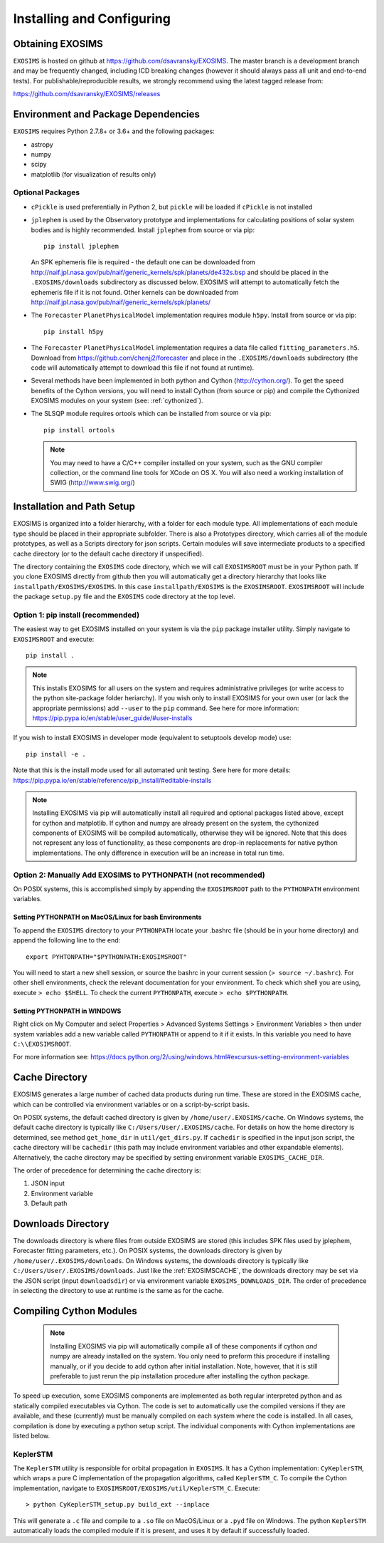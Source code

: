 .. _install:

Installing and Configuring
####################################

Obtaining EXOSIMS
=========================================

``EXOSIMS`` is hosted on github at https://github.com/dsavransky/EXOSIMS.  The master branch is a development branch and may be frequently changed, including ICD breaking changes (however it should always pass all unit and end-to-end tests).  For publishable/reproducible results, we strongly recommend using the latest tagged release from:

https://github.com/dsavransky/EXOSIMS/releases

Environment and Package Dependencies
==========================================

``EXOSIMS`` requires Python 2.7.8+ or 3.6+ and the following packages:

* astropy
* numpy
* scipy
* matplotlib (for visualization of results only)


Optional Packages
---------------------
* ``cPickle`` is used preferentially in Python 2, but ``pickle`` will be loaded if ``cPickle`` is not installed
* ``jplephem`` is used by the Observatory prototype and implementations for calculating positions of solar system bodies and is highly recommended.  Install ``jplephem`` from source or via pip:
  ::
  
   pip install jplephem

  An SPK ephemeris file is required - the default one can be downloaded from http://naif.jpl.nasa.gov/pub/naif/generic_kernels/spk/planets/de432s.bsp and should be placed in the ``.EXOSIMS/downloads`` subdirectory as discussed below. EXOSIMS will attempt to automatically fetch the ephemeris file if it is not found. Other kernels can be downloaded from http://naif.jpl.nasa.gov/pub/naif/generic_kernels/spk/planets/
* The ``Forecaster`` ``PlanetPhysicalModel`` implementation requires module ``h5py``.  Install from source or via pip:
  ::

   pip install h5py
    
* The ``Forecaster`` ``PlanetPhysicalModel`` implementation requires a data file called ``fitting_parameters.h5``.  Download from https://github.com/chenjj2/forecaster and place in the ``.EXOSIMS/downloads`` subdirectory (the code will automatically attempt to download this file if not found at runtime). 
* Several methods have been implemented in both python and Cython (http://cython.org/).  To get the speed benefits of the Cython versions, you will need to install Cython (from source or pip) and compile the Cythonized EXOSIMS modules on your system (see: :ref:`cythonized`).
* The SLSQP module requires ortools which can be installed from source or via pip:
  ::

   pip install ortools

  .. note::
    
    You may need to have a C/C++ compiler installed on your system, such as the GNU compiler collection, or the command line tools for XCode on OS X.  You will also need a working installation of SWIG (http://www.swig.org/)


Installation and Path Setup
=============================
EXOSIMS is organized into a folder hierarchy, with a folder for each module type.  All implementations of each module type should be placed in their appropriate subfolder.  There is also a Prototypes directory, which carries all of the module prototypes, as well as a Scripts directory for json scripts.  Certain modules will save intermediate products to a specified cache directory (or to the default cache directory if unspecified).  

.. _EXOSIMSROOT:

The directory containing the ``EXOSIMS`` code directory, which we will call ``EXOSIMSROOT`` must be in your Python path.  If you clone EXOSIMS directly from github then you will automatically get a directory hierarchy that looks like ``installpath/EXOSIMS/EXOSIMS``.  In this case ``installpath/EXOSIMS`` is the ``EXOSIMSROOT``.  ``EXOSIMSROOT`` will include the package ``setup.py`` file and the ``EXOSIMS`` code directory at the top level.

Option 1: pip install (recommended)
--------------------------------------
The easiest way to get EXOSIMS installed on your system is via the ``pip`` package installer utility.  Simply navigate to ``EXOSIMSROOT`` and execute:
::

   pip install .

.. note::

   This installs EXOSIMS for all users on the system and requires administrative privileges (or write access to the python site-package folder heriarchy).  If you wish only to install EXOSIMS for your own user (or lack the appropriate permissions) add ``--user`` to the ``pip`` command.  See here for more information: https://pip.pypa.io/en/stable/user_guide/#user-installs

If you wish to install EXOSIMS in developer mode (equivalent to setuptools develop mode) use:
::

   pip install -e .

Note that this is the install mode used for all automated unit testing.  Sere here for more details: https://pip.pypa.io/en/stable/reference/pip_install/#editable-installs

.. note::

     Installing EXOSIMS via pip will automatically install all required and optional packages listed above, except for cython and matplotlib.  If cython and numpy are already present on the system, the cythonized components of EXOSIMS will be compiled automatically, otherwise they will be ignored.  Note that this does not represent any loss of functionality, as these components are drop-in replacements for native python implementations.  The only difference in execution will be an increase in total run time. 

Option 2: Manually Add EXOSIMS to PYTHONPATH (not recommended)
----------------------------------------------------------------

On POSIX systems, this is accomplished simply by appending the ``EXOSIMSROOT`` path to the ``PYTHONPATH`` environment variables.

Setting PYTHONPATH on MacOS/Linux for bash Environments
^^^^^^^^^^^^^^^^^^^^^^^^^^^^^^^^^^^^^^^^^^^^^^^^^^^^^^^^^
To append the ``EXOSIMS`` directory to your ``PYTHONPATH`` locate your .bashrc file (should be in your home directory) and append the following line to the end:
::

   export PYHTONPATH="$PYTHONPATH:EXOSIMSROOT"

You will need to start a new shell session, or source the bashrc in your current session (``> source ~/.bashrc``). For other shell environments, check the relevant documentation for your environment. To check which shell you are using, execute ``> echo $SHELL``.  To check the current ``PYTHONPATH``, execute ``> echo $PYTHONPATH``.


Setting PYTHONPATH in WINDOWS
^^^^^^^^^^^^^^^^^^^^^^^^^^^^^^^^
Right click on My Computer and select Properties > Advanced Systems Settings > Environment Variables > then under system variables add a new variable called ``PYTHONPATH`` or append to it if it exists. In this variable you need to have ``C:\\EXOSIMSROOT``.

For more information see: https://docs.python.org/2/using/windows.html#excursus-setting-environment-variables

.. _EXOSIMSCACHE:

Cache Directory
===========================

EXOSIMS generates a large number of cached data products during run time.  These are stored in the EXOSIMS cache, which can be controlled via environment variables or on a script-by-script basis.

On POSIX systems, the default cached directory is given by ``/home/user/.EXOSIMS/cache``. On Windows systems, the default cache directory is typically like ``C:/Users/User/.EXOSIMS/cache``. For details on how the home directory is determined, see method ``get_home_dir`` in ``util/get_dirs.py``.  If ``cachedir`` is specified in the input json script, the cache directory will be ``cachedir`` (this path may include environment variables and other expandable elements).  Alternatively, the cache directory may be specified by setting environment variable ``EXOSIMS_CACHE_DIR``.

The order of precedence for determining the cache directory is:

#. JSON input
#. Environment variable
#. Default path

.. _EXOSIMSDOWNLOADS:

Downloads Directory
======================
The downloads directory is where files from outside EXOSIMS are stored (this includes SPK files used by jplephem, Forecaster fitting parameters, etc.). On POSIX systems, the downloads directory is given by ``/home/user/.EXOSIMS/downloads``. On Windows systems, the downloads directory is typically like ``C:/Users/User/.EXOSIMS/downloads``. Just like the :ref:`EXOSIMSCACHE`, the downloads directory may be set via the JSON script (input ``downloadsdir``) or via environment variable ``EXOSIMS_DOWNLOADS_DIR``.  The order of precedence in selecting the directory to use at runtime is the same as for the cache.  


.. _cythonized:

Compiling Cython Modules
============================

  .. note::

     Installing EXOSIMS via pip will automatically compile all of these components if cython *and* numpy are already installed on the system.  You only need to preform this procedure if installing manually, or if you decide to add cython after initial installation. Note, however, that it is still preferable to just rerun the pip installation procedure after installing the cython package. 

To speed up execution, some EXOSIMS components are implemented as both regular interpreted python and as statically compiled executables via Cython. The code is set to automatically use the compiled versions if they are available, and these (currently) must be manually compiled on each system where the code is installed.  In all cases, compilation is done by executing a python setup script.  The individual components with Cython implementations are listed below.

KeplerSTM
-------------
The ``KeplerSTM`` utility is responsible for orbital propagation in ``EXOSIMS``.  It has a Cython implementation: ``CyKeplerSTM``, which wraps a pure C implementation of the propagation algorithms, called ``KeplerSTM_C``. To compile the Cython implementation, navigate to ``EXOSIMSROOT/EXOSIMS/util/KeplerSTM_C``.  Execute: 
::

   > python CyKeplerSTM_setup.py build_ext --inplace

This will generate a ``.c`` file and compile to a ``.so`` file on MacOS/Linux or a ``.pyd`` file on Windows.  The python ``KeplerSTM`` automatically loads the compiled module if it is present, and uses it by default if successfully loaded.
